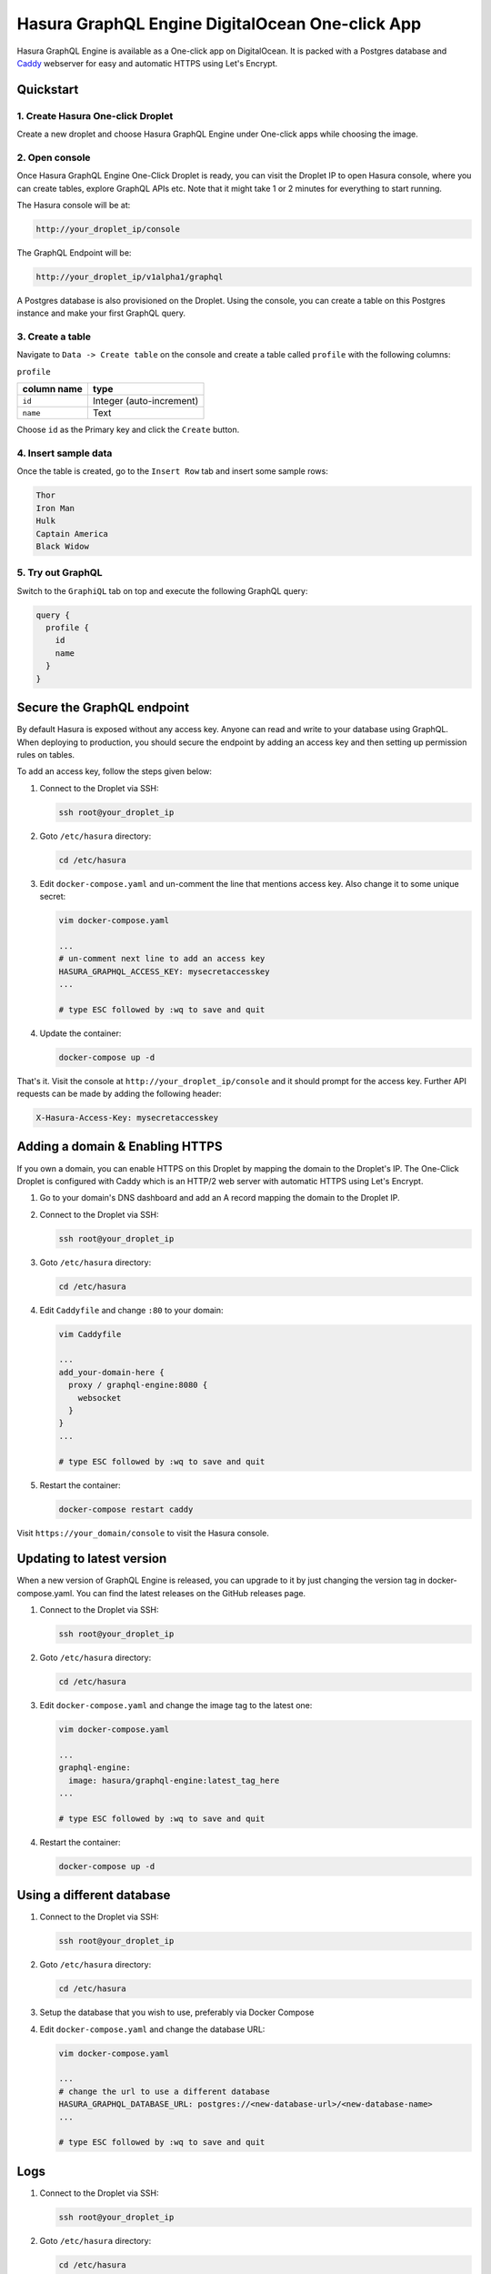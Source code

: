 Hasura GraphQL Engine DigitalOcean One-click App
================================================

Hasura GraphQL Engine is available as a One-click app on DigitalOcean. It is
packed with a Postgres database and `Caddy <https://caddyserver.com/>`__
webserver for easy and automatic HTTPS using Let's Encrypt.


Quickstart
----------

1. Create Hasura One-click Droplet
~~~~~~~~~~~~~~~~~~~~~~~~~~~~~~~~~~

Create a new droplet and choose Hasura GraphQL Engine under One-click apps while
choosing the image.

2. Open console
~~~~~~~~~~~~~~~

Once Hasura GraphQL Engine One-Click Droplet is ready, you can visit the Droplet
IP to open Hasura console, where you can create tables, explore GraphQL APIs
etc. Note that it might take 1 or 2 minutes for everything to start running.

The Hasura console will be at:

.. code-block:: bash

   http://your_droplet_ip/console


The GraphQL Endpoint will be:

.. code-block:: bash

   http://your_droplet_ip/v1alpha1/graphql


A Postgres database is also provisioned on the Droplet. Using the console, you
can create a table on this Postgres instance and make your first GraphQL query.

.. image:: https://graphql-engine-cdn.hasura.io/heroku-repo/assets/hasura_console.png
   :alt: Hasura console

3. Create a table
~~~~~~~~~~~~~~~~~

Navigate to ``Data -> Create table`` on the console and create a table called ``profile`` with the following columns:

``profile``

===============  ========
 column name      type
===============  ========
``id``             Integer (auto-increment)
``name``           Text
===============  ========

Choose ``id`` as the Primary key and click the ``Create`` button.

.. image:: https://graphql-engine-cdn.hasura.io/heroku-repo/assets/hasura_create_table.png
   :alt: Hasura console - create table

4. Insert sample data
~~~~~~~~~~~~~~~~~~~~~

Once the table is created, go to the ``Insert Row`` tab and insert some sample rows:

.. code-block:: bash

   Thor
   Iron Man
   Hulk
   Captain America
   Black Widow

.. image:: https://graphql-engine-cdn.hasura.io/heroku-repo/assets/hasura_insert_row.png
   :alt: Hasura console - insert data

5. Try out GraphQL
~~~~~~~~~~~~~~~~~~

Switch to the ``GraphiQL`` tab on top and execute the following GraphQL query:

.. code-block:: graphql

   query {
     profile {
       id
       name
     }
   }

.. image:: https://graphql-engine-cdn.hasura.io/heroku-repo/assets/hasura_graphql_query.png
   :alt: Hasura console - GraphiQL

Secure the GraphQL endpoint
---------------------------

By default Hasura is exposed without any access key. Anyone can read and write
to your database using GraphQL. When deploying to production, you should secure
the endpoint by adding an access key and then setting up permission rules on
tables.

To add an access key, follow the steps given below:

1. Connect to the Droplet via SSH:

   .. code-block:: bash

      ssh root@your_droplet_ip


2. Goto ``/etc/hasura`` directory:

   .. code-block:: bash

      cd /etc/hasura


3. Edit ``docker-compose.yaml`` and un-comment the line that mentions access key.
   Also change it to some unique secret:

   .. code-block:: bash

      vim docker-compose.yaml

      ...
      # un-comment next line to add an access key
      HASURA_GRAPHQL_ACCESS_KEY: mysecretaccesskey
      ...

      # type ESC followed by :wq to save and quit


4. Update the container:

   .. code-block:: bash

      docker-compose up -d


That's it. Visit the console at ``http://your_droplet_ip/console`` and it should
prompt for the access key. Further API requests can be made by adding the
following header:

.. code-block:: bash

   X-Hasura-Access-Key: mysecretaccesskey


Adding a domain & Enabling HTTPS
--------------------------------

If you own a domain, you can enable HTTPS on this Droplet by mapping the domain
to the Droplet's IP. The One-Click Droplet is configured with Caddy which is an
HTTP/2 web server with automatic HTTPS using Let's Encrypt.

1. Go to your domain's DNS dashboard and add an A record mapping the domain to the Droplet IP.
2. Connect to the Droplet via SSH:

   .. code-block:: bash

      ssh root@your_droplet_ip


3. Goto ``/etc/hasura`` directory:

   .. code-block:: bash

      cd /etc/hasura


4. Edit ``Caddyfile`` and change ``:80`` to your domain:

   .. code-block:: bash

      vim Caddyfile

      ...
      add_your-domain-here {
        proxy / graphql-engine:8080 {
          websocket
        }
      }
      ...

      # type ESC followed by :wq to save and quit


5. Restart the container:

   .. code-block:: bash

      docker-compose restart caddy


Visit ``https://your_domain/console`` to visit the Hasura console.

Updating to latest version
--------------------------

When a new version of GraphQL Engine is released, you can upgrade to it by just
changing the version tag in docker-compose.yaml. You can find the latest
releases on the GitHub releases page.

1. Connect to the Droplet via SSH:

   .. code-block:: bash

      ssh root@your_droplet_ip


2. Goto ``/etc/hasura`` directory:

   .. code-block:: bash

      cd /etc/hasura


3. Edit ``docker-compose.yaml`` and change the image tag to the latest one:

   .. code-block:: bash

      vim docker-compose.yaml

      ...
      graphql-engine:
        image: hasura/graphql-engine:latest_tag_here
      ...

      # type ESC followed by :wq to save and quit


4. Restart the container:

   .. code-block:: bash

      docker-compose up -d


Using a different database
--------------------------

1. Connect to the Droplet via SSH:

   .. code-block:: bash

      ssh root@your_droplet_ip


2. Goto ``/etc/hasura`` directory:

   .. code-block:: bash

      cd /etc/hasura

3. Setup the database that you wish to use, preferably via Docker Compose

4. Edit ``docker-compose.yaml`` and change the database URL:

   .. code-block:: bash

      vim docker-compose.yaml

      ...
      # change the url to use a different database
      HASURA_GRAPHQL_DATABASE_URL: postgres://<new-database-url>/<new-database-name>
      ...

      # type ESC followed by :wq to save and quit


Logs
----


1. Connect to the Droplet via SSH:

   .. code-block:: bash

      ssh root@your_droplet_ip


2. Goto ``/etc/hasura`` directory:

   .. code-block:: bash

      cd /etc/hasura

3. To checks logs for any container, use the following command:

   .. code-block:: bash

      docker-compose logs <container_name>

Where ``<container_name>`` is one of ``graphql-engine``, ``postgres`` or
``caddy``.
